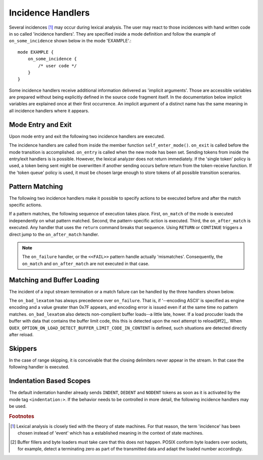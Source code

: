 Incidence Handlers
==================

Several incidences [#f1]_ may occur during lexical analysis. The user may
react to those incidences with hand written code in so called 'incidence
handlers'. They are specified inside a mode definition and follow the
example of ``on_some_incidence`` shown below in the mode 'EXAMPLE'.::

    mode EXAMPLE {
        on_some_incidence {
            /* user code */
        }
    }

Some incidence handlers receive additional information delivered as 'implicit
arguments'. Those are accessible variables are prepared without being
explicitly defined in the source code fragment itself.  In the documentation
below implicit variables are explained once at their first occurrence. An
implicit argument of a distinct name has the same meaning in all incidence
handlers where it appears. 

Mode Entry and Exit
^^^^^^^^^^^^^^^^^^^

Upon mode entry and exit the following two incidence handlers are executed.

.. data:: on_entry

    Implicit Argument: ``FromMode``

    Incidence handler to be executed on entrance of the mode. This happens as a
    reaction to mode transitions. ``FromMode`` is the mode from which the
    current mode is entered.

.. data:: on_exit

    Implicit Argument: ``ToMode``

    Incidence handler to be executed on exit of the mode. This happens as a
    reaction to mode transitions. The variable ``ToMode`` contains the mode to
    which the mode is left.

The incidence handlers are called from inside the member function
``self_enter_mode()``. ``on_exit`` is called before the mode transition is
accomplished. ``on_entry`` is called when the new mode has been set. Sending
tokens from inside the entry/exit handlers is is possible. However, the lexical
analyzer does not return immediately. If the 'single token' policy is used, a
token being sent might be overwritten if another sending occurs before return
from the token-receive function.  If the 'token queue' policy is used, it must
be chosen large enough to store tokens of all possible transition scenarios.


Pattern Matching
^^^^^^^^^^^^^^^^

The following two incidence handlers make it possible to specify actions to be
executed before and after the match specific actions. 

.. data:: on_match

    Implicit Arguments: ``Lexeme``, ``LexemeL``, ``LexemeBegin``, ``LexemeEnd``.

    This incidence handler is executed on every match.  It is executed *before*
    the pattern-action is executed that is related to the matching pattern. The
    implicit arguments allow access to the matched lexeme and correspond to
    what is passed to pattern-actions.

    ``Lexeme`` gives a pointer to a zero-terminated string that carries the
    matching lexeme. ``LexemeL`` is the lexeme's length. ``LexemeBegin`` gives
    a pointer to the begin of the lexeme which is not necessarily
    zero-terminated.  ``LexemeEnd`` points to the first lexatom after the last
    lexatom in the lexeme.

.. data:: on_after_match

    Implicit Arguments: ``Lexeme``, ``LexemeL``, ``LexemeBegin``, ``LexemeEnd``.

    The ``on_after_match`` handler is executed at every pattern match.
    Contrary to ``on_match`` it is executed *after* the action of the winning
    pattern.  To make sure that the handler is executed, it is essential that
    ``return`` is never a used in any pattern action directly. If a forced
    return is required, ``RETURN`` must be used. 

    .. warning::

        When using the token policy 'queue' and sending tokens from inside the 
        ``on_after_match`` function, then it is highly advisable to set the safety
        margin of the queue to the maximum number of tokens which are expected to
        be sent from inside this handler. Define::

               -DQUEX_SETTING_TOKEN_QUEUE_SAFETY_BORDER=...some number...
     
        on the command line to your compiler. Alternatively, quex can be passed the 
        command line option ``--token-policy-queue-safety-border`` followed by the
        specific number.

If a pattern matches, the following sequence of execution takes place. First,
``on_match`` of the mode is executed independently on what pattern matched.
Second, the pattern-specific action is executed. Third, the ``on_after_match``
is executed. Any handler that uses the ``return`` command breaks that sequence.
Using ``RETURN`` or ``CONTINUE`` triggers a direct jump to the
``on_after_match`` handler.

.. note::

   The ``on_failure`` handler, or the ``<<FAIL>>`` pattern handle actually
   'mismatches'.  Consequently, the ``on_match`` and ``on_after_match`` are not
   executed in that case.


Matching and Buffer Loading
^^^^^^^^^^^^^^^^^^^^^^^^^^^

The incident of a input stream termination or a match failure can be handled by
the three handlers shown below.

.. data:: on_end_of_stream

   Incidence handler for the case that the end of file, or end of stream is reached.
   By means of this handler the termination of lexical analysis, or the return
   to an including file can be handled. This is equivalent to the ``<<EOF>>`` 
   pattern.

.. data:: on_load_failure

   Buffer loading failed for some unspecific reason. Under 'normal' conditions,
   this error must never occurr. However, it may occurr for example if a file
   is changed in the background, or someone inadvertedly tempered with the
   analyzers data structures, or if a defective low-level file system driver is
   used.

.. data:: on_buffer_overflow

   Implicit Arguments: ``self``, ``LexemeBegin``, ``LexemeEnd``, and ``BufferSize``.

   The reload process always tries to maintain the current lexeme inside the
   buffer. If the lexeme becomes as large as the buffer itself, no reload can
   happen. In the case that the reload failed due to a lexeme being too long
   this handler is executed. Consider enlarging the buffer or using skippers
   which do not maintain the lexeme.

.. data:: on_buffer_before_change

   Implicit Arguments: ``self``, ``BufferBegin``, ``BufferEnd``.

   The reload process always tries to maintain the current lexeme inside the
   buffer. If the lexeme becomes as large as the buffer itself, no reload can
   happen. In the case that the reload failed due to a lexeme being too long
   this handler is executed. Consider enlarging the buffer or using skippers
   which do not maintain the lexeme.

.. data:: on_failure

   Incidence handler for the case that a character stream does not match any
   pattern in the mode. This is equivalent to the ``<<FAIL>>`` pattern in the
   'lex' family of lexical analyzer generators. ``on_failure``, though, eats
   one character. The lexical analyzer may retry matching from what follows.

   .. note:: ``on_failure`` catches unexpected lexemes--lexemes where there is
             no match. This may be due to a syntax error in the data stream, 
             or due to an incomplete mode definition. In the first case, failure
             handling helps the user to reflect on what it feeds into the 
             interpreter. In the second case, it helps the developer of the 
             interpreter to debug its specification. It is always a good idea 
             to implement this handler.

   .. note:: The ``on_match`` and ``on_after_match`` handlers are not executed
             before and after the ``on_failure``. The reason is obvious, because 
             ``on_failure`` is executed because nothing matched. If nothing matched 
             then there is no incidence triggering ``on_match`` and ``on_after_match``.

   .. note:: Quex does not allow the definition of patterns which accept nothing.
             Actions, such as mode changes on the incidence of 'nothing has matched'
             can be implemented by ``on_failure`` and ``undo()`` as

             .. code-block:: cpp
              
                on_failure { self.undo(); self.enter_mode(NEW_MODE); }

             Or, in plain C

             .. code-block:: cpp
              
                on_failure { self_undo(); self_enter_mode(NEW_MODE); }

             If ``undo()`` is not used, the letter consumed by ``on_failure``
             is not available to the patterns of mode ``NEW_MODE``. 

   .. note::

      A lesser intuitive behavior may occur when the token policy 'queue' is
      used, as it is by default. If the ``on_failure`` handler reports a
      ``FAILURE`` token it is appended to the token queue. The analysis does
      not necessarily stop immediately, but it continues until the queue is
      filled or the stream ends.  To implement an immediate exception like
      behavior, an additional member variable may be used, e.g.

      .. code-block:: cpp

         body {
             bool   on_failure_exception_f;
         } 
         constructor {
             on_failure_exception_f = false;
         }
         ...
         mode MINE {
            ...
            on_failure { self.on_failure_exception_f = true; }
         }

      Then, in the code fragment that receives the tokens the flag could be
      checked, i.e.

      .. code-block:: cpp

         ...
         my_lexer.receive(&token);
         if( my_lexer.on_failure_exception_f ) abort();
         ...

.. data:: on_bad_lexatom

   Implicit Arguments: ``BadLexatom``

   ``BadLexatom`` contains the lexatom beyond what is admissible according to the
   specified character encoding. If an input converter is specified, then the
   error is triggered during conversion and depends on the specified input 
   encoding. If no input converter is specified, the specified encoding of the
   engine itself determines whether a lexatom is admissible or not.

   The bad lexatom detection can be disabled by the command line options
   ``--no-bad-lexatom-detection`` or ``--nbld``.
   
The ``on_bad_lexatom`` has always precedence over ``on_failure``. That is, if
'--encoding ASCII' is specified as engine encoding and a value greater than 0x7F
appears, and encoding error is issued even if at the same time no pattern
matches. ``on_bad_lexatom`` also detects non-complient buffer loads--a little
late, hower. If a load procuder loads the buffer with data that contains the
buffer limit code, this this is detected upon the next attempt to reload[#f2]_.
When ``QUEX_OPTION_ON_LOAD_DETECT_BUFFER_LIMIT_CODE_IN_CONTENT`` is defined,
such situations are detected directly after reload.


Skippers
^^^^^^^^

In the case of range skipping, it is conceivable that the closing delimiters
never appear in the stream. In that case the following handler is executed.

.. data:: on_skip_range_open

   For a nested range skipper the ``Counter`` argument notifies additionally
   about the nesting level, i.e. the number of missing closing delimiters.

   A range skipper skips until it find the closing delimiter. The event handler
   ``on_skip_range_open`` handles the event that end of stream is reached
   before the closing delimiter. This is the case, for example if a range
   skipper scans for a terminating string "*/" but the end of file is reached
   before it is found. 


Indentation Based Scopes
^^^^^^^^^^^^^^^^^^^^^^^^
      
The default indentation handler already sends ``INDENT``, ``DEDENT`` and
``NODENT`` tokens as soon as it is activated by the mode tag
``<indentation:>``.  If the behavior needs to be controlled in more detail, the
following incidence handlers may be used. 

.. data:: on_indent

   Implicit Arguments: ``Indentation``

   If an opening indentation incidence occurs. The ``Indentation`` tells about
   the level of indentation. Usually, it is enough to send an ``INDENT`` token.

.. data:: on_dedent

   Implicit Arguments: ``First``, ``Indentation``

   If an closing indentation incidence occurs. If a line closes
   multiple indentation blocks, the handler is called *multiple*
   times. The argument ``First`` tells whether the first level of 
   indentation is reached. Sending a ``DEDENT`` token, should be enough.

.. data:: on_n_dedent

   Implicit Arguments: ``ClosedN``, ``Indentation``

   If an closing indentation incidence occurs. If a line closes multiple
   indentation blocks, the handler is called only *once* with the number of
   closed domains. ``ClosedN`` tells about the number of levels that have been
   closed.

   The handler should send ``ClosedN`` of ``DEDENT`` tokens, or if repeated
   tokens are enabled, ``send_self_n(ClosedN, DEDENT)`` might be used to 
   communicate several closings in a single token.

.. data:: on_nodent

   Implicit Arguments: ``Indentation``

   This handler is executed in case that the previous line had the same
   indentation as the current line.

.. data:: on_indentation_error

   Implicit Arguments: ``IndentationStackSize``, ``IndentationStack(I)``, 
                       ``IndentationUpper``, ``IndentationLower``, ``ClosedN``.

   Handler for the incidence that an indentation block was closed, but did not
   fit any open indentation domains. ``IndentationStackSize`` tells about
   the total size of the indentation stack. ``IndentationStack(I)`` delivers
   the indentation on level ``I``, ``IndentationUpper`` delivers the highest
   indentation and ``IndentationLower`` the lowest.

   Before this handler is called, the error flag 'Indentation_DedentNotOnIndentationBorder'
   is set. This might stop the lexical analysis loop. In case that the indentation
   error is to be treated by a token, the flag might have to be reset, such as
   in the following code fragment.

   .. block:: cpp
    
    mode MINE {
        ...
        on_indentation_error { 
            self_send1(QUEX_TKN_INDENTATION_ERROR, LexemeNull); 
            QUEX_NAME(error_code_clear)(&self); 
        }
        ...
    }

.. data:: on_indentation_bad

   Implicit Arguments: ``BadCharacter``

   In case that a character occurred in the indentation which was specified by
   the user as being *bad*. ``BadCharacter`` contains the inadmissible
   indentation character.

.. rubric:: Footnotes

.. [#f1] Lexical analysis is closely tied with the theory of state machines. 
         For that reason, the term 'incidence' has been chosen instead of 'event'
         which has a established meaning in the context of state machines.

.. [#f2] Buffer fillers and byte loaders must take care that this does not happen.
         POSIX conform byte loaders over sockets, for example, detect a terminating
         zero as part of the transmitted data and adapt the loaded number accordingly.

